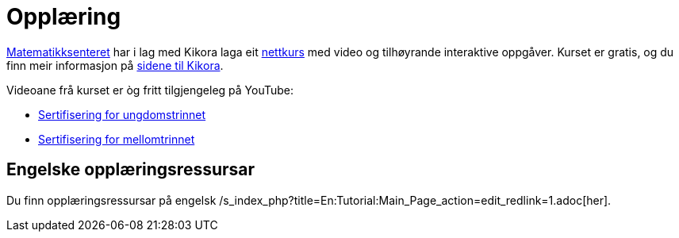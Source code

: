 = Opplæring
:page-en: Tutorials
ifdef::env-github[:imagesdir: /nn/modules/ROOT/assets/images]

http://matematikksenteret.no[Matematikksenteret] har i lag med Kikora laga eit
http://www.kikora.no/2014/03/geogebra/[nettkurs] med video og tilhøyrande interaktive oppgåver. Kurset er gratis, og du
finn meir informasjon på http://www.kikora.no/2014/03/geogebra/[sidene til Kikora].

Videoane frå kurset er òg fritt tilgjengeleg på YouTube:

* http://www.youtube.com/playlist?list=PLL7NYS9tFrZyI6-yCciH5r_fAN1t5QWnA[Sertifisering for ungdomstrinnet]
* https://www.youtube.com/playlist?list=PLL7NYS9tFrZwXQ-Z4xNc46gyyndt4_w1F[Sertifisering for mellomtrinnet]

== Engelske opplæringsressursar

Du finn opplæringsressursar på engelsk /s_index_php?title=En:Tutorial:Main_Page_action=edit_redlink=1.adoc[her].
